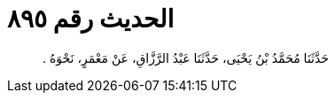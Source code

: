 
= الحديث رقم ٨٩٥

[quote.hadith]
حَدَّثَنَا مُحَمَّدُ بْنُ يَحْيَى، حَدَّثَنَا عَبْدُ الرَّزَّاقِ، عَنْ مَعْمَرٍ، نَحْوَهُ ‏.‏